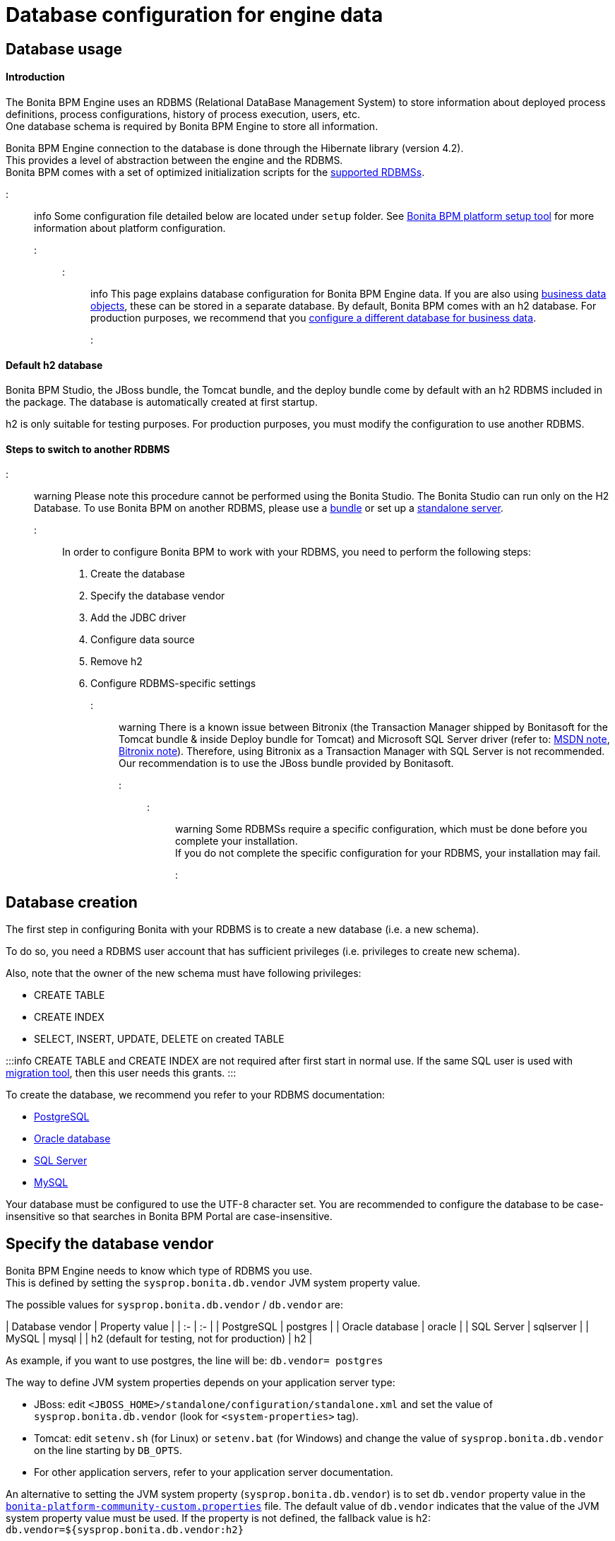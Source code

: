 = Database configuration for engine data

== Database usage

[discrete]
==== Introduction

The Bonita BPM Engine uses an RDBMS (Relational DataBase Management System) to store information about deployed process definitions, process configurations, history of process execution, users, etc. +
One database schema is required by Bonita BPM Engine to store all information.

Bonita BPM Engine connection to the database is done through the Hibernate library (version 4.2). +
This provides a level of abstraction between the engine and the RDBMS. +
Bonita BPM comes with a set of optimized initialization scripts for the https://customer.bonitasoft.com/support-policies[supported RDBMSs].

::: info
Some configuration file detailed below are located under `setup` folder. See xref:BonitaBPM_platform_setup.adoc[Bonita BPM platform setup tool] for more information about platform configuration.
:::

::: info
This page explains database configuration for Bonita BPM Engine data. If you are also using xref:define-and-deploy-the-bdm.adoc[business data objects], these can be stored in a separate database. By default, Bonita BPM comes with an h2 database. For production purposes, we recommend that you xref:database-configuration-for-business-data.adoc[configure a different database for business data].
:::

[discrete]
==== Default h2 database

Bonita BPM Studio, the JBoss bundle, the Tomcat bundle, and the deploy bundle come by default with an h2 RDBMS included in the package. The database is automatically created at first startup.

h2 is only suitable for testing purposes.
For production purposes, you must modify the configuration to use another RDBMS.

[discrete]
==== Steps to switch to another RDBMS

::: warning
Please note this procedure cannot be performed using the Bonita Studio. The Bonita Studio can run only on the H2 Database.
To use Bonita BPM on another RDBMS, please use a xref:_basic-bonita-bpm-platform-installation.adoc[bundle] or set up a xref:deploy-bundle.adoc[standalone server].
:::

In order to configure Bonita BPM to work with your RDBMS, you need to perform the following steps:

. Create the database
. Specify the database vendor
. Add the JDBC driver
. Configure data source
. Remove h2
. Configure RDBMS-specific settings

::: warning
There is a known issue between Bitronix (the Transaction Manager shipped by Bonitasoft for the Tomcat bundle & inside Deploy bundle for Tomcat) and Microsoft SQL Server driver (refer to: https://msdn.microsoft.com/en-us/library/aa342335.aspx[MSDN note], http://bitronix-transaction-manager.10986.n7.nabble.com/Failed-to-recover-SQL-Server-Restart-td148.html[Bitronix note]).
Therefore, using Bitronix as a Transaction Manager with SQL Server is not recommended. Our recommendation is to use the JBoss bundle provided by Bonitasoft.
:::

::: warning
Some RDBMSs require a specific configuration, which must be done before you complete your installation. +
If you do not complete the specific configuration for your RDBMS, your installation may fail.
:::

+++<a id="database_creation">++++++</a>+++

== Database creation

The first step in configuring Bonita with your RDBMS is to create a new database (i.e. a new schema).

To do so, you need a RDBMS user account that has sufficient privileges (i.e. privileges to create new schema).

Also, note that the owner of the new schema must have following privileges:

* CREATE TABLE
* CREATE INDEX
* SELECT, INSERT, UPDATE, DELETE on created TABLE

:::info
CREATE TABLE and CREATE INDEX are not required after first start in normal use. If the same SQL user is used with xref:migrate-from-an-earlier-version-of-bonita-bpm.adoc[migration tool], then this user needs this grants.
:::

To create the database, we recommend you refer to your RDBMS documentation:

* http://www.postgresql.org/docs/9.3/static/app-createdb.html[PostgreSQL]
* https://docs.oracle.com/cd/E11882_01/server.112/e25494/create.htm#ADMIN002[Oracle database]
* https://technet.microsoft.com/en-us/library/dd207005(v=sql.110).aspx[SQL Server]
* http://dev.mysql.com/doc/refman/5.5/en/database-use.html[MySQL]

Your database must be configured to use the UTF-8 character set. You are recommended to configure the database to be case-insensitive so that searches in Bonita BPM Portal are case-insensitive.

== Specify the database vendor

Bonita BPM Engine needs to know which type of RDBMS you use. +
This is defined by setting the `sysprop.bonita.db.vendor` JVM system property value.

The possible values for `sysprop.bonita.db.vendor` / `db.vendor` are:+++<div class="row">+++| Database vendor | Property value | | :- | :- | | PostgreSQL | postgres | | Oracle database | oracle | | SQL Server | sqlserver | | MySQL | mysql | | h2 (default for testing, not for production) | h2 |+++</div>+++

As example, if you want to use postgres, the line will be:
`db.vendor= postgres`

The way to define JVM system properties depends on your application server type:

* JBoss: edit `<JBOSS_HOME>/standalone/configuration/standalone.xml` and set the value of `sysprop.bonita.db.vendor` (look for `<system-properties>` tag).
* Tomcat: edit `setenv.sh` (for Linux) or `setenv.bat` (for Windows) and change the value of `sysprop.bonita.db.vendor` on the line starting by `DB_OPTS`.
* For other application servers, refer to your application server documentation.

An alternative to setting the JVM system property (`sysprop.bonita.db.vendor`) is to set `db.vendor` property value in the
xref:BonitaBPM_platform_setup.adoc[`bonita-platform-community-custom.properties`] file.
The default value of `db.vendor` indicates that the value of the JVM system property value must be used.
If the property is not defined, the fallback value is h2: `db.vendor=${sysprop.bonita.db.vendor:h2}`

== Add the JDBC driver

[discrete]
==== Download JDBC driver

First, you need to download the JDBC driver for your database system. Use the links below to download the driver.

|===
| Database vendor | Download link

| PostgreSQL (use "Current Version")
| https://jdbc.postgresql.org/download.html#current[download]

| Oracle Database
| http://www.oracle.com/technetwork/database/features/jdbc/index-091264.html[download]

| Microsoft SQL Server
| http://go.microsoft.com/fwlink/?LinkId=245496[download]

| MySQL
| http://dev.mysql.com/downloads/connector/j/[download]
|===

NOTE: If you run on Linux, the JDBC driver might also be available in the distribution packages repository. On Ubuntu and Debian, you can, for example, install the `libpostgresql-jdbc-java` package to get the PostgreSQL JDBC Driver (install in `/usr/share/java`).

+++<a id="jdbc_driver">++++++</a>+++

[discrete]
==== Add JDBC driver to application server

The way to install the JDBC driver depends on the application server:

[discrete]
===== JBoss 7

JBoss 7 manages JDBC drivers as modules, so to add a new JDBC driver, complete these steps:
(see https://developer.jboss.org/wiki/DataSourceConfigurationInAS7#jive_content_id_Installing_a_JDBC_driver_as_a_module[JBoss documentation] for full reference):

* Create a folder structure under `<JBOSS_HOME>/modules` folder.
Refer to the table below to identify the folders to create. +
The last folder is named `main` for all JDBC drivers.
* Add the JDBC driver jar file to the `main` folder.
* Create a module description file `module.xml` in `main` folder.

|===
| Database vendor | Module folders | Module description file

| PostgreSQL
| modules/org/postgresql/main
| link:images/special_code/postgresql/module.xml[module.xml]

| Oracle
| modules/com/oracle/main
| link:images/special_code/oracle/module.xml[module.xml]

| SQL Server
| modules/com/sqlserver/main
| link:images/special_code/sqlserver/module.xml[module.xml]

| MySQL
| modules/com/mysql/main
| link:images/special_code/mysql/module.xml[module.xml]
|===

Put the driver jar file in the relevant `main` folder.

In the same folder as the driver, add the module description file, `module.xml`.
This file describes the dependencies the module has and the content it exports.
It must describe the driver jar and the JVM packages that JBoss 7 does not provide automatically.
The exact details of what must be included depend of the driver jar.
*Warning:* You might need to edit the `module.xml` in order to match exactly the JDBC driver jar file name.

::: info +
*Note:* By default, when JBoss starts, it removes any comments from `standalone/configuration/standalone.xml` and formats the file.
If you need to retrieve the previous version of this file, go to `standalone/configuration/standalone_xml_history`.
:::

[discrete]
==== Tomcat 7

For Tomcat, simply add the JDBC driver jar file in the appropriate folder:

* Bonita BPM Tomcat bundle: in the bundle folder add the driver to the `lib/bonita` folder.
* Bonita BPM deploy bundle: in the Tomcat folder add the driver to the `lib` folder.
* Ubuntu/Debian package: add the driver to `/usr/share/tomcat7/lib`.
* Windows as a service: add the driver to `C:\Program Files\Apache Software Foundation\Tomcat 7.0\lib`

== Configure the data source

Bonita BPM Engine requires the configuration of two data sources. The data source declaration defines how to connect to the RDBMS. The following information is required to configure the data sources:

* Address of the RDBMS server
* Port number of the RDBMS server
* Database (schema) name
* User name to connect to the database
* Password to connect to the database
* JDBC Driver fully qualified class name (see table below)
* XADataSource fully qualified class name (see table below)

|===
| Database vendor | Driver class name | XADataSource class name

| PostgreSQL
| org.postgresql.Driver
| org.postgresql.xa.PGXADataSource

| Oracle Database
| oracle.jdbc.driver.OracleDriver
| oracle.jdbc.xa.client.OracleXADataSource

| Microsoft SQL Server
| com.microsoft.sqlserver.jdbc.SQLServerDriver
| com.microsoft.sqlserver.jdbc.SQLServerXADataSource

| MySQL
| com.mysql.jdbc.Driver
| com.mysql.jdbc.jdbc2.optional.MysqlXADataSource

| h2 (not for production)
| org.h2.Driver
| org.h2.jdbcx.JdbcDataSource
|===

The following sections show how to configure the datasources for JBoss and Tomcat.
There is also an xref:red-hat-oracle-jvm-weblogic-oracle.adoc[example of how to configure datasources for Weblogic].

[discrete]
==== JBoss

This section explains how to configure the data sources if you are using JBoss:

. Open the file `<JBOSS_HOME>/standalone/configuration/standalone.xml`.
. Comment out the default definition for h2.
. Uncomment the settings matching your RDBMS vendor.
. Modify the values for following settings to your configuration: server address, server port, database name, user name and password.

NOTE: For a first test, you might want to keep the h2 section related to Business Data Management (BDM) feature (driver and data sources configuration).
You can update the xref:database-configuration-for-business-data.adoc[configuration related to BDM] later.

[discrete]
==== Tomcat

Configuration of data source for Tomcat is in two parts: because Tomcat doesn't support JTA natively, one data source will be configured in the Bitronix configuration file and the other data source will be configured in the standard Tomcat context configuration file.

[discrete]
===== JTA data source (managed by Bitronix)

. Open `<TOMCAT_HOME>/conf/bitronix-resources.properties` file.
. Remove or comment out the lines regarding the h2 database.
. Uncomment the line matching your RDBMS.
. Update the value for each of the following settings:
 ** For `resource.ds1.driverProperties.user`, put your RDBMS user name.
 ** For `resource.ds1.driverProperties.password`, put your RDBMS password.
 ** For `resource.ds1.driverProperties.serverName`, put the address (IP or hostname) of your RDBMS server.
 ** For `resource.ds1.driverProperties.portNumber`, put the port of your RDBMS server.
 ** For `resource.ds1.driverProperties.databaseName`, put the database name.
. Save and close the file.

[discrete]
===== Non-transactional data source

The second data source run SQL queries outside any transaction. To configure it:

. Open `<TOMCAT_HOME>/conf/Catalina/localhost/bonita.xml` file.
. Remove or comment out the lines regarding h2 database.
. Uncomment the line matching your RDBMS.
. Update following attributes value:
 ** `username`: your RDBMS user name.
 ** `password`: your RDBMS password.
 ** `url`: the URL, including the RDBMS server address, RDBMS server port and database (schema) name.

== Remove h2

WARNING: If you use the default configuration for business data (BDM), do not remove h2 yet.
First make sure that you have xref:database-configuration-for-business-data.adoc[configured Business Data] to use your own RDBMS.

Now that you are almost done with the switch from h2 to your chosen RDBMS, you can remove h2:

* For JBoss
 ** Delete the `$JBOSS_HOME/standalone/deployments/h2.sar` folder.
 ** Remove the configuration for h2 from `<JBOSS_HOME>/standalone/configuration/standalone.xml`.
 ** Make sure that `sysprop.bonita.db.vendor` property in `<JBOSS_HOME>/standalone/configuration/standalone.xml` is not set to h2.
* For Tomcat
 ** Remove h2 jar files (`bonita-jboss-h2-mbean-1.0.0.jar`, `bonita-tomcat-h2-listener-1.0.1.jar`, `h2-1.3.170.jar`). Files are located in: `<TOMCAT_HOME>/lib` or in `<TOMCAT_HOME>/lib/bonita`.
 ** Remove the h2 listener, so that h2 is not started automatically: comment out the h2 listener in the `/conf/server.xml` file.
* Check that h2 is no longer set in JVM system property value. Also, for extra security, you can remove it from `bonita-platform.properties` file and replace it with the value for your chosen RDBMS.

+++<a id="specific_database_configuration">++++++</a>+++

== Specific database configuration

=== PostgreSQL

Configure the database to use UTF-8.

Edit `postgresql.conf` and set a non-zero value for `max_prepared_transactions`. The default value, 0, disables prepared transactions, which is not recommended for Bonita BPM Engine. The value should be at least as large as the value set for `max_connections` (default is typically 100). See the https://www.postgresql.org/docs/9.3/static/runtime-config-resource.html#GUC-MAX-PREPARED-TRANSACTIONS[PostgreSQL documentation] for details.

=== Oracle Database

Make sure your database is configured to use the AL32UTF8 character set.
If your database already exists, see the Oracle documentation for details of how to http://docs.oracle.com/cd/E11882_01/server.112/e10729/ch11charsetmig.htm#NLSPG011[migrate the character set].

Bonita BPM Engine uses datasources that handle global transactions that span resources (XADataSource), so the Oracle user used by Bonita BPM Engine, requires some specific privileges, and there are also specific settings for XA activation.

==== *Important information for a successful connection*

The procedure below is used to create the settings to enable the Bonita BPM Engine to connect to the Oracle database.

It is assumed in the procedure that:

* Oracle product is already installed and running
* An 'Oracle' OS user is already created
* A database already exists
* The environment is already set:
+
----
ORACLE_HOME=/u01/app/oracle/product/11.2.0/dbhome_1
ORACLE_SID=...
----

. Connect to the database as the System Administrator.
+
SQL query >
+
[source,sql]
----
oracle@ubuntu:~$ sqlplus / as sysdba
----

. Check that the following components exist and are valid: +
SQL query >
+
[source,sql]
----
select comp_name, version, status from dba_registry;
----
+
|===
| Comp_name | Version | Status

| Oracle Database Catalog Views
| 11.2.0.1.0
| VALID

| Oracle Database Packages and Types
| 11.2.0.1.0
| VALID

| JServer JAVA Virtual Machine
| 11.2.0.1.0
| VALID

| Oracle XDK
| 11.2.0.1.0
| VALID

| Oracle Database Java Packages
| 11.2.0.1.0
| VALID
|===

. Add XA elements:
+
SQL query >
+
[source,sql]
----
@/u01/app/oracle/product/11.2.0/dbhome_1/javavm/install/initxa.sql
----
+
This only needs to be done once, after the installation of Oracle.

. Create the database user to be used by the Bonita BPM Engine and grant the required rights:
+
SQL query >
+
[source,sql]
----
@/u01/app/oracle/product/11.2.0/dbhome_1/rdbms/admin/xaview.sql
----
+
The following queries must be done for each new user: i.e. one user = one database schema.
+
SQL query >
+
[source,sql]
----
CREATE USER bonita IDENTIFIED BY bonita;
GRANT connect, resource TO bonita IDENTIFIED BY bonita;
GRANT select ON sys.dba_pending_transactions TO bonita;
GRANT select ON sys.pending_trans$ TO bonita;
GRANT select ON sys.dba_2pc_pending TO bonita;
GRANT execute ON sys.dbms_system TO bonita;
GRANT select ON sys.v$xatrans$ TO bonita;
GRANT execute ON sys.dbms_xa TO bonita;
GRANT FORCE ANY TRANSACTION TO bonita;
----

=== SQL Server

::: warning
There is a known issue between Bitronix (the Transaction Manager shipped by Bonitasoft in the Tomcat bundle and in the Tomcat directories of the Deploy bundle) and the Microsoft SQL Server driver
(refer to: https://msdn.microsoft.com/en-us/library/aa342335.aspx[MSDN note], http://bitronix-transaction-manager.10986.n7.nabble.com/Failed-to-recover-SQL-Server-Restart-td148.html[Bitronix note]).
Therefore, using Bitronix as a Transaction Manager with SQL Server is not recommended. Our recommendation is to use the JBoss bundle provided by Bonitasoft.
:::

==== XA Transactions

To support XA transactions, SQL Server requires a specific configuration.

You can refer to https://msdn.microsoft.com/en-us/library/aa342335(v=sql.110).aspx[MSDN] for more information.

Here is the list of steps to perform (as an example, the database name BONITA_BPM is used):

. Make sure you have already downloaded and installed the https://www.microsoft.com/en-us/download/details.aspx?displaylang=en&id=11774[Microsoft SQL Server JDBC Driver 4.0].
. Copy the `sqljdbc_xa.dll` from `%JDBC_DRIVER_INSTALL_ROOT%\sqljdbc_4.0\enu\xa\x64\` (x64 for 64 bit version of Windows, x86 for 32 bit version of Windows) to `%SQLSERVER_INSTALL_ROOT%\Instance_root\MSSQL11.MSSQLSERVER\MSSQL\Binn\.`
. Copy/paste the content of xa_install.sql file (located in %JDBC_DRIVER_INSTALL_ROOT%\sqljdbc_4.0\enu\xa) to SQL Server Management Studio's Query Editor.
. Execute the query in the Query Editor.
. To confirm successful execution of the script, open the "Object Explorer" and go to: *Master* > *Programmability* > *Extended Stored Procedures*. +
You should have 12 new procedures, each with a name starting with `dbo.xp.sqljdbc_xa_`.
. Assign the new role 'SqlJDBCXAUser' to the user who owns the Bonita BPM Engine database (`bonitadev` in our example). To do this, execute the following commands in SQL editor:
+
[source,sql]
----
USE master;
GO
CREATE LOGIN bonitadev WITH PASSWORD = 'secret_password';
GO
CREATE USER bonitadev FOR LOGIN bonitadev;
GO
EXEC sp_addrolemember [SqlJDBCXAUser], 'bonitadev';
GO
----

. In the Windows "Start" menu, select *Administrative Tools*\-> *Services*.
. In the "Services" window, make sure that the *Distributed Transaction Coordinator* service is set to start automatically. If it's not yet started, start it.
. Make sure that the other services it depends on, namely "Remote Procedure Call" and "Security Accounts Manager", are also set to start automatically.
. Run the `dcomcnfg` command, or go to the "Start" menu, then Administrative Tools > Component Services.
. In the left navigation pane, navigate to *Component Services* > *Computers* > *My Computer* > *Distributed Transaction Coordinator*.
. Select and right-click on _*Local DTC*_ and then _*Properties*_.
. Click on _*Security*_ tab. Ensure that the checkbox for *Enable XA Transactions* is checked.
. Click _*Apply*_, then click _*OK*_
. Then stop and restart SQLServer.
. Create the BONITA_BPM database: `CREATE DATABASE BONITA_BPM GO`.
. Set `bonitadev` as owner of BONITA_BPM database (use, for example, 'Microsoft SQL Management Studio')

==== Recommended configuration for lock management

Run the script below to avoid deadlocks:

[source,sql]
----
ALTER DATABASE BONITA_BPM SET SINGLE_USER WITH ROLLBACK IMMEDIATE
ALTER DATABASE BONITA_BPM SET ALLOW_SNAPSHOT_ISOLATION ON
ALTER DATABASE BONITA_BPM SET READ_COMMITTED_SNAPSHOT ON
ALTER DATABASE BONITA_BPM SET MULTI_USER
----

See https://msdn.microsoft.com/en-us/library/ms175095(v=sql.110).aspx[MSDN].

==== Recommended configuration for in-doubt xact resolution

Run the script below to avoid that the SQL Server changes the status of databases to SUSPECT during database server startup when in-doubt XA transactions are found. +
The value 2 in the block below means _presume abort_. +
To minimize the possibility of extended down time, an administrator might choose to configure this option to presume abort, as shown in the following example

[source,sql]
----
sp_configure 'show advanced options', 1
GO
RECONFIGURE
GO
sp_configure 'in-doubt xact resolution', 2
GO
RECONFIGURE
GO
sp_configure 'show advanced options', 0
GO
RECONFIGURE
GO
----

See https://msdn.microsoft.com/en-us/library/ms179586%28v%3Dsql.110%29.aspx[in-doubt xact resolution Server Configuration Option].

=== MySQL

==== Maximum packet size

MySQL defines a maximum packet size on the server side. The default value for this settings are appropriate for most standard use cases.
However, you need to increase the packet size if you see the following error:
`Error: 1153 SQLSTATE: 08S01 (ER_NET_PACKET_TOO_LARGE) Message: Got a packet bigger than 'max_allowed_packet' bytes`

You need to update the file `my.ini` (for Windows) or `my.cnf` (for Linux) to avoid the `ER_NET_PACKET_TOO_LARGE` problem.
Look for `max_allowed_packet` settings and increase the value.

For more information, see the http://dev.mysql.com/doc/refman/5.5/en/packet-too-large.html[MySQL website].

==== Surrogate characters not supported

MySQL does not support https://en.wikipedia.org/wiki/Universal_Character_Set_characters#Surrogates[surrogate characters].
If you want to use surrogate characters in your processes, you need to use another type of database.
